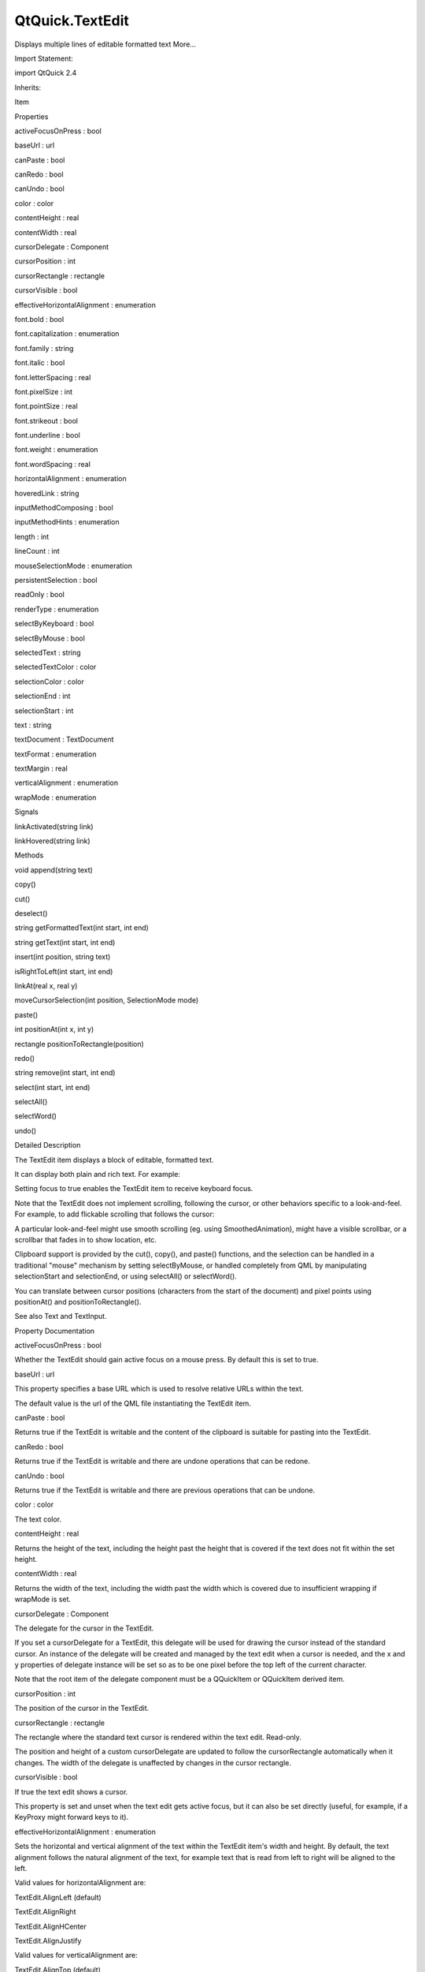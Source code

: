 QtQuick.TextEdit
================

.. raw:: html

   <p>

Displays multiple lines of editable formatted text More...

.. raw:: html

   </p>

.. raw:: html

   <!-- @@@TextEdit -->

.. raw:: html

   <table class="alignedsummary">

.. raw:: html

   <tr>

.. raw:: html

   <td class="memItemLeft rightAlign topAlign">

Import Statement:

.. raw:: html

   </td>

.. raw:: html

   <td class="memItemRight bottomAlign">

import QtQuick 2.4

.. raw:: html

   </td>

.. raw:: html

   </tr>

.. raw:: html

   <tr>

.. raw:: html

   <td class="memItemLeft rightAlign topAlign">

Inherits:

.. raw:: html

   </td>

.. raw:: html

   <td class="memItemRight bottomAlign">

.. raw:: html

   <p>

Item

.. raw:: html

   </p>

.. raw:: html

   </td>

.. raw:: html

   </tr>

.. raw:: html

   </table>

.. raw:: html

   <ul>

.. raw:: html

   </ul>

.. raw:: html

   <h2 id="properties">

Properties

.. raw:: html

   </h2>

.. raw:: html

   <ul>

.. raw:: html

   <li class="fn">

activeFocusOnPress : bool

.. raw:: html

   </li>

.. raw:: html

   <li class="fn">

baseUrl : url

.. raw:: html

   </li>

.. raw:: html

   <li class="fn">

canPaste : bool

.. raw:: html

   </li>

.. raw:: html

   <li class="fn">

canRedo : bool

.. raw:: html

   </li>

.. raw:: html

   <li class="fn">

canUndo : bool

.. raw:: html

   </li>

.. raw:: html

   <li class="fn">

color : color

.. raw:: html

   </li>

.. raw:: html

   <li class="fn">

contentHeight : real

.. raw:: html

   </li>

.. raw:: html

   <li class="fn">

contentWidth : real

.. raw:: html

   </li>

.. raw:: html

   <li class="fn">

cursorDelegate : Component

.. raw:: html

   </li>

.. raw:: html

   <li class="fn">

cursorPosition : int

.. raw:: html

   </li>

.. raw:: html

   <li class="fn">

cursorRectangle : rectangle

.. raw:: html

   </li>

.. raw:: html

   <li class="fn">

cursorVisible : bool

.. raw:: html

   </li>

.. raw:: html

   <li class="fn">

effectiveHorizontalAlignment : enumeration

.. raw:: html

   </li>

.. raw:: html

   <li class="fn">

font.bold : bool

.. raw:: html

   </li>

.. raw:: html

   <li class="fn">

font.capitalization : enumeration

.. raw:: html

   </li>

.. raw:: html

   <li class="fn">

font.family : string

.. raw:: html

   </li>

.. raw:: html

   <li class="fn">

font.italic : bool

.. raw:: html

   </li>

.. raw:: html

   <li class="fn">

font.letterSpacing : real

.. raw:: html

   </li>

.. raw:: html

   <li class="fn">

font.pixelSize : int

.. raw:: html

   </li>

.. raw:: html

   <li class="fn">

font.pointSize : real

.. raw:: html

   </li>

.. raw:: html

   <li class="fn">

font.strikeout : bool

.. raw:: html

   </li>

.. raw:: html

   <li class="fn">

font.underline : bool

.. raw:: html

   </li>

.. raw:: html

   <li class="fn">

font.weight : enumeration

.. raw:: html

   </li>

.. raw:: html

   <li class="fn">

font.wordSpacing : real

.. raw:: html

   </li>

.. raw:: html

   <li class="fn">

horizontalAlignment : enumeration

.. raw:: html

   </li>

.. raw:: html

   <li class="fn">

hoveredLink : string

.. raw:: html

   </li>

.. raw:: html

   <li class="fn">

inputMethodComposing : bool

.. raw:: html

   </li>

.. raw:: html

   <li class="fn">

inputMethodHints : enumeration

.. raw:: html

   </li>

.. raw:: html

   <li class="fn">

length : int

.. raw:: html

   </li>

.. raw:: html

   <li class="fn">

lineCount : int

.. raw:: html

   </li>

.. raw:: html

   <li class="fn">

mouseSelectionMode : enumeration

.. raw:: html

   </li>

.. raw:: html

   <li class="fn">

persistentSelection : bool

.. raw:: html

   </li>

.. raw:: html

   <li class="fn">

readOnly : bool

.. raw:: html

   </li>

.. raw:: html

   <li class="fn">

renderType : enumeration

.. raw:: html

   </li>

.. raw:: html

   <li class="fn">

selectByKeyboard : bool

.. raw:: html

   </li>

.. raw:: html

   <li class="fn">

selectByMouse : bool

.. raw:: html

   </li>

.. raw:: html

   <li class="fn">

selectedText : string

.. raw:: html

   </li>

.. raw:: html

   <li class="fn">

selectedTextColor : color

.. raw:: html

   </li>

.. raw:: html

   <li class="fn">

selectionColor : color

.. raw:: html

   </li>

.. raw:: html

   <li class="fn">

selectionEnd : int

.. raw:: html

   </li>

.. raw:: html

   <li class="fn">

selectionStart : int

.. raw:: html

   </li>

.. raw:: html

   <li class="fn">

text : string

.. raw:: html

   </li>

.. raw:: html

   <li class="fn">

textDocument : TextDocument

.. raw:: html

   </li>

.. raw:: html

   <li class="fn">

textFormat : enumeration

.. raw:: html

   </li>

.. raw:: html

   <li class="fn">

textMargin : real

.. raw:: html

   </li>

.. raw:: html

   <li class="fn">

verticalAlignment : enumeration

.. raw:: html

   </li>

.. raw:: html

   <li class="fn">

wrapMode : enumeration

.. raw:: html

   </li>

.. raw:: html

   </ul>

.. raw:: html

   <h2 id="signals">

Signals

.. raw:: html

   </h2>

.. raw:: html

   <ul>

.. raw:: html

   <li class="fn">

linkActivated(string link)

.. raw:: html

   </li>

.. raw:: html

   <li class="fn">

linkHovered(string link)

.. raw:: html

   </li>

.. raw:: html

   </ul>

.. raw:: html

   <h2 id="methods">

Methods

.. raw:: html

   </h2>

.. raw:: html

   <ul>

.. raw:: html

   <li class="fn">

void append(string text)

.. raw:: html

   </li>

.. raw:: html

   <li class="fn">

copy()

.. raw:: html

   </li>

.. raw:: html

   <li class="fn">

cut()

.. raw:: html

   </li>

.. raw:: html

   <li class="fn">

deselect()

.. raw:: html

   </li>

.. raw:: html

   <li class="fn">

string getFormattedText(int start, int end)

.. raw:: html

   </li>

.. raw:: html

   <li class="fn">

string getText(int start, int end)

.. raw:: html

   </li>

.. raw:: html

   <li class="fn">

insert(int position, string text)

.. raw:: html

   </li>

.. raw:: html

   <li class="fn">

isRightToLeft(int start, int end)

.. raw:: html

   </li>

.. raw:: html

   <li class="fn">

linkAt(real x, real y)

.. raw:: html

   </li>

.. raw:: html

   <li class="fn">

moveCursorSelection(int position, SelectionMode mode)

.. raw:: html

   </li>

.. raw:: html

   <li class="fn">

paste()

.. raw:: html

   </li>

.. raw:: html

   <li class="fn">

int positionAt(int x, int y)

.. raw:: html

   </li>

.. raw:: html

   <li class="fn">

rectangle positionToRectangle(position)

.. raw:: html

   </li>

.. raw:: html

   <li class="fn">

redo()

.. raw:: html

   </li>

.. raw:: html

   <li class="fn">

string remove(int start, int end)

.. raw:: html

   </li>

.. raw:: html

   <li class="fn">

select(int start, int end)

.. raw:: html

   </li>

.. raw:: html

   <li class="fn">

selectAll()

.. raw:: html

   </li>

.. raw:: html

   <li class="fn">

selectWord()

.. raw:: html

   </li>

.. raw:: html

   <li class="fn">

undo()

.. raw:: html

   </li>

.. raw:: html

   </ul>

.. raw:: html

   <!-- $$$TextEdit-description -->

.. raw:: html

   <h2 id="details">

Detailed Description

.. raw:: html

   </h2>

.. raw:: html

   </p>

.. raw:: html

   <p>

The TextEdit item displays a block of editable, formatted text.

.. raw:: html

   </p>

.. raw:: html

   <p>

It can display both plain and rich text. For example:

.. raw:: html

   </p>

.. raw:: html

   <pre class="qml"><span class="type"><a href="index.html">TextEdit</a></span> {
   <span class="name">width</span>: <span class="number">240</span>
   <span class="name">text</span>: <span class="string">&quot;&lt;b&gt;Hello&lt;/b&gt; &lt;i&gt;World!&lt;/i&gt;&quot;</span>
   <span class="name">font</span>.family: <span class="string">&quot;Helvetica&quot;</span>
   <span class="name">font</span>.pointSize: <span class="number">20</span>
   <span class="name">color</span>: <span class="string">&quot;blue&quot;</span>
   <span class="name">focus</span>: <span class="number">true</span>
   }</pre>

.. raw:: html

   <p class="centerAlign">

.. raw:: html

   </p>

.. raw:: html

   <p>

Setting focus to true enables the TextEdit item to receive keyboard
focus.

.. raw:: html

   </p>

.. raw:: html

   <p>

Note that the TextEdit does not implement scrolling, following the
cursor, or other behaviors specific to a look-and-feel. For example, to
add flickable scrolling that follows the cursor:

.. raw:: html

   </p>

.. raw:: html

   <pre class="qml"><span class="type"><a href="QtQuick.Flickable.md">Flickable</a></span> {
   <span class="name">id</span>: <span class="name">flick</span>
   <span class="name">width</span>: <span class="number">300</span>; <span class="name">height</span>: <span class="number">200</span>;
   <span class="name">contentWidth</span>: <span class="name">edit</span>.<span class="name">paintedWidth</span>
   <span class="name">contentHeight</span>: <span class="name">edit</span>.<span class="name">paintedHeight</span>
   <span class="name">clip</span>: <span class="number">true</span>
   <span class="keyword">function</span> <span class="name">ensureVisible</span>(<span class="name">r</span>)
   {
   <span class="keyword">if</span> (<span class="name">contentX</span> <span class="operator">&gt;=</span> <span class="name">r</span>.<span class="name">x</span>)
   <span class="name">contentX</span> <span class="operator">=</span> <span class="name">r</span>.<span class="name">x</span>;
   <span class="keyword">else</span> <span class="keyword">if</span> (<span class="name">contentX</span><span class="operator">+</span><span class="name">width</span> <span class="operator">&lt;=</span> <span class="name">r</span>.<span class="name">x</span><span class="operator">+</span><span class="name">r</span>.<span class="name">width</span>)
   <span class="name">contentX</span> <span class="operator">=</span> <span class="name">r</span>.<span class="name">x</span><span class="operator">+</span><span class="name">r</span>.<span class="name">width</span><span class="operator">-</span><span class="name">width</span>;
   <span class="keyword">if</span> (<span class="name">contentY</span> <span class="operator">&gt;=</span> <span class="name">r</span>.<span class="name">y</span>)
   <span class="name">contentY</span> <span class="operator">=</span> <span class="name">r</span>.<span class="name">y</span>;
   <span class="keyword">else</span> <span class="keyword">if</span> (<span class="name">contentY</span><span class="operator">+</span><span class="name">height</span> <span class="operator">&lt;=</span> <span class="name">r</span>.<span class="name">y</span><span class="operator">+</span><span class="name">r</span>.<span class="name">height</span>)
   <span class="name">contentY</span> <span class="operator">=</span> <span class="name">r</span>.<span class="name">y</span><span class="operator">+</span><span class="name">r</span>.<span class="name">height</span><span class="operator">-</span><span class="name">height</span>;
   }
   <span class="type"><a href="index.html">TextEdit</a></span> {
   <span class="name">id</span>: <span class="name">edit</span>
   <span class="name">width</span>: <span class="name">flick</span>.<span class="name">width</span>
   <span class="name">height</span>: <span class="name">flick</span>.<span class="name">height</span>
   <span class="name">focus</span>: <span class="number">true</span>
   <span class="name">wrapMode</span>: <span class="name">TextEdit</span>.<span class="name">Wrap</span>
   <span class="name">onCursorRectangleChanged</span>: <span class="name">flick</span>.<span class="name">ensureVisible</span>(<span class="name">cursorRectangle</span>)
   }
   }</pre>

.. raw:: html

   <p>

A particular look-and-feel might use smooth scrolling (eg. using
SmoothedAnimation), might have a visible scrollbar, or a scrollbar that
fades in to show location, etc.

.. raw:: html

   </p>

.. raw:: html

   <p>

Clipboard support is provided by the cut(), copy(), and paste()
functions, and the selection can be handled in a traditional "mouse"
mechanism by setting selectByMouse, or handled completely from QML by
manipulating selectionStart and selectionEnd, or using selectAll() or
selectWord().

.. raw:: html

   </p>

.. raw:: html

   <p>

You can translate between cursor positions (characters from the start of
the document) and pixel points using positionAt() and
positionToRectangle().

.. raw:: html

   </p>

.. raw:: html

   <p>

See also Text and TextInput.

.. raw:: html

   </p>

.. raw:: html

   <!-- @@@TextEdit -->

.. raw:: html

   <h2>

Property Documentation

.. raw:: html

   </h2>

.. raw:: html

   <!-- $$$activeFocusOnPress -->

.. raw:: html

   <table class="qmlname">

.. raw:: html

   <tr valign="top" id="activeFocusOnPress-prop">

.. raw:: html

   <td class="tblQmlPropNode">

.. raw:: html

   <p>

activeFocusOnPress : bool

.. raw:: html

   </p>

.. raw:: html

   </td>

.. raw:: html

   </tr>

.. raw:: html

   </table>

.. raw:: html

   <p>

Whether the TextEdit should gain active focus on a mouse press. By
default this is set to true.

.. raw:: html

   </p>

.. raw:: html

   <!-- @@@activeFocusOnPress -->

.. raw:: html

   <table class="qmlname">

.. raw:: html

   <tr valign="top" id="baseUrl-prop">

.. raw:: html

   <td class="tblQmlPropNode">

.. raw:: html

   <p>

baseUrl : url

.. raw:: html

   </p>

.. raw:: html

   </td>

.. raw:: html

   </tr>

.. raw:: html

   </table>

.. raw:: html

   <p>

This property specifies a base URL which is used to resolve relative
URLs within the text.

.. raw:: html

   </p>

.. raw:: html

   <p>

The default value is the url of the QML file instantiating the TextEdit
item.

.. raw:: html

   </p>

.. raw:: html

   <!-- @@@baseUrl -->

.. raw:: html

   <table class="qmlname">

.. raw:: html

   <tr valign="top" id="canPaste-prop">

.. raw:: html

   <td class="tblQmlPropNode">

.. raw:: html

   <p>

canPaste : bool

.. raw:: html

   </p>

.. raw:: html

   </td>

.. raw:: html

   </tr>

.. raw:: html

   </table>

.. raw:: html

   <p>

Returns true if the TextEdit is writable and the content of the
clipboard is suitable for pasting into the TextEdit.

.. raw:: html

   </p>

.. raw:: html

   <!-- @@@canPaste -->

.. raw:: html

   <table class="qmlname">

.. raw:: html

   <tr valign="top" id="canRedo-prop">

.. raw:: html

   <td class="tblQmlPropNode">

.. raw:: html

   <p>

canRedo : bool

.. raw:: html

   </p>

.. raw:: html

   </td>

.. raw:: html

   </tr>

.. raw:: html

   </table>

.. raw:: html

   <p>

Returns true if the TextEdit is writable and there are undone operations
that can be redone.

.. raw:: html

   </p>

.. raw:: html

   <!-- @@@canRedo -->

.. raw:: html

   <table class="qmlname">

.. raw:: html

   <tr valign="top" id="canUndo-prop">

.. raw:: html

   <td class="tblQmlPropNode">

.. raw:: html

   <p>

canUndo : bool

.. raw:: html

   </p>

.. raw:: html

   </td>

.. raw:: html

   </tr>

.. raw:: html

   </table>

.. raw:: html

   <p>

Returns true if the TextEdit is writable and there are previous
operations that can be undone.

.. raw:: html

   </p>

.. raw:: html

   <!-- @@@canUndo -->

.. raw:: html

   <table class="qmlname">

.. raw:: html

   <tr valign="top" id="color-prop">

.. raw:: html

   <td class="tblQmlPropNode">

.. raw:: html

   <p>

color : color

.. raw:: html

   </p>

.. raw:: html

   </td>

.. raw:: html

   </tr>

.. raw:: html

   </table>

.. raw:: html

   <p>

The text color.

.. raw:: html

   </p>

.. raw:: html

   <pre class="qml"><span class="comment">// green text using hexadecimal notation</span>
   <span class="type"><a href="index.html">TextEdit</a></span> { <span class="name">color</span>: <span class="string">&quot;#00FF00&quot;</span> }</pre>

.. raw:: html

   <pre class="qml"><span class="comment">// steelblue text using SVG color name</span>
   <span class="type"><a href="index.html">TextEdit</a></span> { <span class="name">color</span>: <span class="string">&quot;steelblue&quot;</span> }</pre>

.. raw:: html

   <!-- @@@color -->

.. raw:: html

   <table class="qmlname">

.. raw:: html

   <tr valign="top" id="contentHeight-prop">

.. raw:: html

   <td class="tblQmlPropNode">

.. raw:: html

   <p>

contentHeight : real

.. raw:: html

   </p>

.. raw:: html

   </td>

.. raw:: html

   </tr>

.. raw:: html

   </table>

.. raw:: html

   <p>

Returns the height of the text, including the height past the height
that is covered if the text does not fit within the set height.

.. raw:: html

   </p>

.. raw:: html

   <!-- @@@contentHeight -->

.. raw:: html

   <table class="qmlname">

.. raw:: html

   <tr valign="top" id="contentWidth-prop">

.. raw:: html

   <td class="tblQmlPropNode">

.. raw:: html

   <p>

contentWidth : real

.. raw:: html

   </p>

.. raw:: html

   </td>

.. raw:: html

   </tr>

.. raw:: html

   </table>

.. raw:: html

   <p>

Returns the width of the text, including the width past the width which
is covered due to insufficient wrapping if wrapMode is set.

.. raw:: html

   </p>

.. raw:: html

   <!-- @@@contentWidth -->

.. raw:: html

   <table class="qmlname">

.. raw:: html

   <tr valign="top" id="cursorDelegate-prop">

.. raw:: html

   <td class="tblQmlPropNode">

.. raw:: html

   <p>

cursorDelegate : Component

.. raw:: html

   </p>

.. raw:: html

   </td>

.. raw:: html

   </tr>

.. raw:: html

   </table>

.. raw:: html

   <p>

The delegate for the cursor in the TextEdit.

.. raw:: html

   </p>

.. raw:: html

   <p>

If you set a cursorDelegate for a TextEdit, this delegate will be used
for drawing the cursor instead of the standard cursor. An instance of
the delegate will be created and managed by the text edit when a cursor
is needed, and the x and y properties of delegate instance will be set
so as to be one pixel before the top left of the current character.

.. raw:: html

   </p>

.. raw:: html

   <p>

Note that the root item of the delegate component must be a QQuickItem
or QQuickItem derived item.

.. raw:: html

   </p>

.. raw:: html

   <!-- @@@cursorDelegate -->

.. raw:: html

   <table class="qmlname">

.. raw:: html

   <tr valign="top" id="cursorPosition-prop">

.. raw:: html

   <td class="tblQmlPropNode">

.. raw:: html

   <p>

cursorPosition : int

.. raw:: html

   </p>

.. raw:: html

   </td>

.. raw:: html

   </tr>

.. raw:: html

   </table>

.. raw:: html

   <p>

The position of the cursor in the TextEdit.

.. raw:: html

   </p>

.. raw:: html

   <!-- @@@cursorPosition -->

.. raw:: html

   <table class="qmlname">

.. raw:: html

   <tr valign="top" id="cursorRectangle-prop">

.. raw:: html

   <td class="tblQmlPropNode">

.. raw:: html

   <p>

cursorRectangle : rectangle

.. raw:: html

   </p>

.. raw:: html

   </td>

.. raw:: html

   </tr>

.. raw:: html

   </table>

.. raw:: html

   <p>

The rectangle where the standard text cursor is rendered within the text
edit. Read-only.

.. raw:: html

   </p>

.. raw:: html

   <p>

The position and height of a custom cursorDelegate are updated to follow
the cursorRectangle automatically when it changes. The width of the
delegate is unaffected by changes in the cursor rectangle.

.. raw:: html

   </p>

.. raw:: html

   <!-- @@@cursorRectangle -->

.. raw:: html

   <table class="qmlname">

.. raw:: html

   <tr valign="top" id="cursorVisible-prop">

.. raw:: html

   <td class="tblQmlPropNode">

.. raw:: html

   <p>

cursorVisible : bool

.. raw:: html

   </p>

.. raw:: html

   </td>

.. raw:: html

   </tr>

.. raw:: html

   </table>

.. raw:: html

   <p>

If true the text edit shows a cursor.

.. raw:: html

   </p>

.. raw:: html

   <p>

This property is set and unset when the text edit gets active focus, but
it can also be set directly (useful, for example, if a KeyProxy might
forward keys to it).

.. raw:: html

   </p>

.. raw:: html

   <!-- @@@cursorVisible -->

.. raw:: html

   <table class="qmlname">

.. raw:: html

   <tr valign="top" id="effectiveHorizontalAlignment-prop">

.. raw:: html

   <td class="tblQmlPropNode">

.. raw:: html

   <p>

effectiveHorizontalAlignment : enumeration

.. raw:: html

   </p>

.. raw:: html

   </td>

.. raw:: html

   </tr>

.. raw:: html

   </table>

.. raw:: html

   <p>

Sets the horizontal and vertical alignment of the text within the
TextEdit item's width and height. By default, the text alignment follows
the natural alignment of the text, for example text that is read from
left to right will be aligned to the left.

.. raw:: html

   </p>

.. raw:: html

   <p>

Valid values for horizontalAlignment are:

.. raw:: html

   </p>

.. raw:: html

   <ul>

.. raw:: html

   <li>

TextEdit.AlignLeft (default)

.. raw:: html

   </li>

.. raw:: html

   <li>

TextEdit.AlignRight

.. raw:: html

   </li>

.. raw:: html

   <li>

TextEdit.AlignHCenter

.. raw:: html

   </li>

.. raw:: html

   <li>

TextEdit.AlignJustify

.. raw:: html

   </li>

.. raw:: html

   </ul>

.. raw:: html

   <p>

Valid values for verticalAlignment are:

.. raw:: html

   </p>

.. raw:: html

   <ul>

.. raw:: html

   <li>

TextEdit.AlignTop (default)

.. raw:: html

   </li>

.. raw:: html

   <li>

TextEdit.AlignBottom

.. raw:: html

   </li>

.. raw:: html

   <li>

TextEdit.AlignVCenter

.. raw:: html

   </li>

.. raw:: html

   </ul>

.. raw:: html

   <p>

When using the attached property LayoutMirroring::enabled to mirror
application layouts, the horizontal alignment of text will also be
mirrored. However, the property horizontalAlignment will remain
unchanged. To query the effective horizontal alignment of TextEdit, use
the read-only property effectiveHorizontalAlignment.

.. raw:: html

   </p>

.. raw:: html

   <!-- @@@effectiveHorizontalAlignment -->

.. raw:: html

   <table class="qmlname">

.. raw:: html

   <tr valign="top" id="font.bold-prop">

.. raw:: html

   <td class="tblQmlPropNode">

.. raw:: html

   <p>

font.bold : bool

.. raw:: html

   </p>

.. raw:: html

   </td>

.. raw:: html

   </tr>

.. raw:: html

   </table>

.. raw:: html

   <p>

Sets whether the font weight is bold.

.. raw:: html

   </p>

.. raw:: html

   <!-- @@@font.bold -->

.. raw:: html

   <table class="qmlname">

.. raw:: html

   <tr valign="top" id="font.capitalization-prop">

.. raw:: html

   <td class="tblQmlPropNode">

.. raw:: html

   <p>

font.capitalization : enumeration

.. raw:: html

   </p>

.. raw:: html

   </td>

.. raw:: html

   </tr>

.. raw:: html

   </table>

.. raw:: html

   <p>

Sets the capitalization for the text.

.. raw:: html

   </p>

.. raw:: html

   <ul>

.. raw:: html

   <li>

Font.MixedCase - This is the normal text rendering option where no
capitalization change is applied.

.. raw:: html

   </li>

.. raw:: html

   <li>

Font.AllUppercase - This alters the text to be rendered in all uppercase
type.

.. raw:: html

   </li>

.. raw:: html

   <li>

Font.AllLowercase - This alters the text to be rendered in all lowercase
type.

.. raw:: html

   </li>

.. raw:: html

   <li>

Font.SmallCaps - This alters the text to be rendered in small-caps type.

.. raw:: html

   </li>

.. raw:: html

   <li>

Font.Capitalize - This alters the text to be rendered with the first
character of each word as an uppercase character.

.. raw:: html

   </li>

.. raw:: html

   </ul>

.. raw:: html

   <pre class="qml"><span class="type"><a href="index.html">TextEdit</a></span> { <span class="name">text</span>: <span class="string">&quot;Hello&quot;</span>; <span class="name">font</span>.capitalization: <span class="name">Font</span>.<span class="name">AllLowercase</span> }</pre>

.. raw:: html

   <!-- @@@font.capitalization -->

.. raw:: html

   <table class="qmlname">

.. raw:: html

   <tr valign="top" id="font.family-prop">

.. raw:: html

   <td class="tblQmlPropNode">

.. raw:: html

   <p>

font.family : string

.. raw:: html

   </p>

.. raw:: html

   </td>

.. raw:: html

   </tr>

.. raw:: html

   </table>

.. raw:: html

   <p>

Sets the family name of the font.

.. raw:: html

   </p>

.. raw:: html

   <p>

The family name is case insensitive and may optionally include a foundry
name, e.g. "Helvetica [Cronyx]". If the family is available from more
than one foundry and the foundry isn't specified, an arbitrary foundry
is chosen. If the family isn't available a family will be set using the
font matching algorithm.

.. raw:: html

   </p>

.. raw:: html

   <!-- @@@font.family -->

.. raw:: html

   <table class="qmlname">

.. raw:: html

   <tr valign="top" id="font.italic-prop">

.. raw:: html

   <td class="tblQmlPropNode">

.. raw:: html

   <p>

font.italic : bool

.. raw:: html

   </p>

.. raw:: html

   </td>

.. raw:: html

   </tr>

.. raw:: html

   </table>

.. raw:: html

   <p>

Sets whether the font has an italic style.

.. raw:: html

   </p>

.. raw:: html

   <!-- @@@font.italic -->

.. raw:: html

   <table class="qmlname">

.. raw:: html

   <tr valign="top" id="font.letterSpacing-prop">

.. raw:: html

   <td class="tblQmlPropNode">

.. raw:: html

   <p>

font.letterSpacing : real

.. raw:: html

   </p>

.. raw:: html

   </td>

.. raw:: html

   </tr>

.. raw:: html

   </table>

.. raw:: html

   <p>

Sets the letter spacing for the font.

.. raw:: html

   </p>

.. raw:: html

   <p>

Letter spacing changes the default spacing between individual letters in
the font. A positive value increases the letter spacing by the
corresponding pixels; a negative value decreases the spacing.

.. raw:: html

   </p>

.. raw:: html

   <!-- @@@font.letterSpacing -->

.. raw:: html

   <table class="qmlname">

.. raw:: html

   <tr valign="top" id="font.pixelSize-prop">

.. raw:: html

   <td class="tblQmlPropNode">

.. raw:: html

   <p>

font.pixelSize : int

.. raw:: html

   </p>

.. raw:: html

   </td>

.. raw:: html

   </tr>

.. raw:: html

   </table>

.. raw:: html

   <p>

Sets the font size in pixels.

.. raw:: html

   </p>

.. raw:: html

   <p>

Using this function makes the font device dependent. Use
TextEdit::font.pointSize to set the size of the font in a device
independent manner.

.. raw:: html

   </p>

.. raw:: html

   <!-- @@@font.pixelSize -->

.. raw:: html

   <table class="qmlname">

.. raw:: html

   <tr valign="top" id="font.pointSize-prop">

.. raw:: html

   <td class="tblQmlPropNode">

.. raw:: html

   <p>

font.pointSize : real

.. raw:: html

   </p>

.. raw:: html

   </td>

.. raw:: html

   </tr>

.. raw:: html

   </table>

.. raw:: html

   <p>

Sets the font size in points. The point size must be greater than zero.

.. raw:: html

   </p>

.. raw:: html

   <!-- @@@font.pointSize -->

.. raw:: html

   <table class="qmlname">

.. raw:: html

   <tr valign="top" id="font.strikeout-prop">

.. raw:: html

   <td class="tblQmlPropNode">

.. raw:: html

   <p>

font.strikeout : bool

.. raw:: html

   </p>

.. raw:: html

   </td>

.. raw:: html

   </tr>

.. raw:: html

   </table>

.. raw:: html

   <p>

Sets whether the font has a strikeout style.

.. raw:: html

   </p>

.. raw:: html

   <!-- @@@font.strikeout -->

.. raw:: html

   <table class="qmlname">

.. raw:: html

   <tr valign="top" id="font.underline-prop">

.. raw:: html

   <td class="tblQmlPropNode">

.. raw:: html

   <p>

font.underline : bool

.. raw:: html

   </p>

.. raw:: html

   </td>

.. raw:: html

   </tr>

.. raw:: html

   </table>

.. raw:: html

   <p>

Sets whether the text is underlined.

.. raw:: html

   </p>

.. raw:: html

   <!-- @@@font.underline -->

.. raw:: html

   <table class="qmlname">

.. raw:: html

   <tr valign="top" id="font.weight-prop">

.. raw:: html

   <td class="tblQmlPropNode">

.. raw:: html

   <p>

font.weight : enumeration

.. raw:: html

   </p>

.. raw:: html

   </td>

.. raw:: html

   </tr>

.. raw:: html

   </table>

.. raw:: html

   <p>

Sets the font's weight.

.. raw:: html

   </p>

.. raw:: html

   <p>

The weight can be one of:

.. raw:: html

   </p>

.. raw:: html

   <ul>

.. raw:: html

   <li>

Font.Light

.. raw:: html

   </li>

.. raw:: html

   <li>

Font.Normal - the default

.. raw:: html

   </li>

.. raw:: html

   <li>

Font.DemiBold

.. raw:: html

   </li>

.. raw:: html

   <li>

Font.Bold

.. raw:: html

   </li>

.. raw:: html

   <li>

Font.Black

.. raw:: html

   </li>

.. raw:: html

   </ul>

.. raw:: html

   <pre class="qml"><span class="type"><a href="index.html">TextEdit</a></span> { <span class="name">text</span>: <span class="string">&quot;Hello&quot;</span>; <span class="name">font</span>.weight: <span class="name">Font</span>.<span class="name">DemiBold</span> }</pre>

.. raw:: html

   <!-- @@@font.weight -->

.. raw:: html

   <table class="qmlname">

.. raw:: html

   <tr valign="top" id="font.wordSpacing-prop">

.. raw:: html

   <td class="tblQmlPropNode">

.. raw:: html

   <p>

font.wordSpacing : real

.. raw:: html

   </p>

.. raw:: html

   </td>

.. raw:: html

   </tr>

.. raw:: html

   </table>

.. raw:: html

   <p>

Sets the word spacing for the font.

.. raw:: html

   </p>

.. raw:: html

   <p>

Word spacing changes the default spacing between individual words. A
positive value increases the word spacing by a corresponding amount of
pixels, while a negative value decreases the inter-word spacing
accordingly.

.. raw:: html

   </p>

.. raw:: html

   <!-- @@@font.wordSpacing -->

.. raw:: html

   <table class="qmlname">

.. raw:: html

   <tr valign="top" id="horizontalAlignment-prop">

.. raw:: html

   <td class="tblQmlPropNode">

.. raw:: html

   <p>

horizontalAlignment : enumeration

.. raw:: html

   </p>

.. raw:: html

   </td>

.. raw:: html

   </tr>

.. raw:: html

   </table>

.. raw:: html

   <p>

Sets the horizontal and vertical alignment of the text within the
TextEdit item's width and height. By default, the text alignment follows
the natural alignment of the text, for example text that is read from
left to right will be aligned to the left.

.. raw:: html

   </p>

.. raw:: html

   <p>

Valid values for horizontalAlignment are:

.. raw:: html

   </p>

.. raw:: html

   <ul>

.. raw:: html

   <li>

TextEdit.AlignLeft (default)

.. raw:: html

   </li>

.. raw:: html

   <li>

TextEdit.AlignRight

.. raw:: html

   </li>

.. raw:: html

   <li>

TextEdit.AlignHCenter

.. raw:: html

   </li>

.. raw:: html

   <li>

TextEdit.AlignJustify

.. raw:: html

   </li>

.. raw:: html

   </ul>

.. raw:: html

   <p>

Valid values for verticalAlignment are:

.. raw:: html

   </p>

.. raw:: html

   <ul>

.. raw:: html

   <li>

TextEdit.AlignTop (default)

.. raw:: html

   </li>

.. raw:: html

   <li>

TextEdit.AlignBottom

.. raw:: html

   </li>

.. raw:: html

   <li>

TextEdit.AlignVCenter

.. raw:: html

   </li>

.. raw:: html

   </ul>

.. raw:: html

   <p>

When using the attached property LayoutMirroring::enabled to mirror
application layouts, the horizontal alignment of text will also be
mirrored. However, the property horizontalAlignment will remain
unchanged. To query the effective horizontal alignment of TextEdit, use
the read-only property effectiveHorizontalAlignment.

.. raw:: html

   </p>

.. raw:: html

   <!-- @@@horizontalAlignment -->

.. raw:: html

   <table class="qmlname">

.. raw:: html

   <tr valign="top" id="hoveredLink-prop">

.. raw:: html

   <td class="tblQmlPropNode">

.. raw:: html

   <p>

hoveredLink : string

.. raw:: html

   </p>

.. raw:: html

   </td>

.. raw:: html

   </tr>

.. raw:: html

   </table>

.. raw:: html

   <p>

This property contains the link string when the user hovers a link
embedded in the text. The link must be in rich text or HTML format and
the link string provides access to the particular link.

.. raw:: html

   </p>

.. raw:: html

   <p>

This QML property was introduced in Qt 5.2.

.. raw:: html

   </p>

.. raw:: html

   <p>

See also linkHovered and linkAt().

.. raw:: html

   </p>

.. raw:: html

   <!-- @@@hoveredLink -->

.. raw:: html

   <table class="qmlname">

.. raw:: html

   <tr valign="top" id="inputMethodComposing-prop">

.. raw:: html

   <td class="tblQmlPropNode">

.. raw:: html

   <p>

inputMethodComposing : bool

.. raw:: html

   </p>

.. raw:: html

   </td>

.. raw:: html

   </tr>

.. raw:: html

   </table>

.. raw:: html

   <p>

This property holds whether the TextEdit has partial text input from an
input method.

.. raw:: html

   </p>

.. raw:: html

   <p>

While it is composing an input method may rely on mouse or key events
from the TextEdit to edit or commit the partial text. This property can
be used to determine when to disable events handlers that may interfere
with the correct operation of an input method.

.. raw:: html

   </p>

.. raw:: html

   <!-- @@@inputMethodComposing -->

.. raw:: html

   <table class="qmlname">

.. raw:: html

   <tr valign="top" id="inputMethodHints-prop">

.. raw:: html

   <td class="tblQmlPropNode">

.. raw:: html

   <p>

inputMethodHints : enumeration

.. raw:: html

   </p>

.. raw:: html

   </td>

.. raw:: html

   </tr>

.. raw:: html

   </table>

.. raw:: html

   <p>

Provides hints to the input method about the expected content of the
text edit and how it should operate.

.. raw:: html

   </p>

.. raw:: html

   <p>

The value is a bit-wise combination of flags or Qt.ImhNone if no hints
are set.

.. raw:: html

   </p>

.. raw:: html

   <p>

Flags that alter behaviour are:

.. raw:: html

   </p>

.. raw:: html

   <ul>

.. raw:: html

   <li>

Qt.ImhHiddenText - Characters should be hidden, as is typically used
when entering passwords.

.. raw:: html

   </li>

.. raw:: html

   <li>

Qt.ImhSensitiveData - Typed text should not be stored by the active
input method in any persistent storage like predictive user dictionary.

.. raw:: html

   </li>

.. raw:: html

   <li>

Qt.ImhNoAutoUppercase - The input method should not try to automatically
switch to upper case when a sentence ends.

.. raw:: html

   </li>

.. raw:: html

   <li>

Qt.ImhPreferNumbers - Numbers are preferred (but not required).

.. raw:: html

   </li>

.. raw:: html

   <li>

Qt.ImhPreferUppercase - Upper case letters are preferred (but not
required).

.. raw:: html

   </li>

.. raw:: html

   <li>

Qt.ImhPreferLowercase - Lower case letters are preferred (but not
required).

.. raw:: html

   </li>

.. raw:: html

   <li>

Qt.ImhNoPredictiveText - Do not use predictive text (i.e. dictionary
lookup) while typing.

.. raw:: html

   </li>

.. raw:: html

   <li>

Qt.ImhDate - The text editor functions as a date field.

.. raw:: html

   </li>

.. raw:: html

   <li>

Qt.ImhTime - The text editor functions as a time field.

.. raw:: html

   </li>

.. raw:: html

   </ul>

.. raw:: html

   <p>

Flags that restrict input (exclusive flags) are:

.. raw:: html

   </p>

.. raw:: html

   <ul>

.. raw:: html

   <li>

Qt.ImhDigitsOnly - Only digits are allowed.

.. raw:: html

   </li>

.. raw:: html

   <li>

Qt.ImhFormattedNumbersOnly - Only number input is allowed. This includes
decimal point and minus sign.

.. raw:: html

   </li>

.. raw:: html

   <li>

Qt.ImhUppercaseOnly - Only upper case letter input is allowed.

.. raw:: html

   </li>

.. raw:: html

   <li>

Qt.ImhLowercaseOnly - Only lower case letter input is allowed.

.. raw:: html

   </li>

.. raw:: html

   <li>

Qt.ImhDialableCharactersOnly - Only characters suitable for phone
dialing are allowed.

.. raw:: html

   </li>

.. raw:: html

   <li>

Qt.ImhEmailCharactersOnly - Only characters suitable for email addresses
are allowed.

.. raw:: html

   </li>

.. raw:: html

   <li>

Qt.ImhUrlCharactersOnly - Only characters suitable for URLs are allowed.

.. raw:: html

   </li>

.. raw:: html

   </ul>

.. raw:: html

   <p>

Masks:

.. raw:: html

   </p>

.. raw:: html

   <ul>

.. raw:: html

   <li>

Qt.ImhExclusiveInputMask - This mask yields nonzero if any of the
exclusive flags are used.

.. raw:: html

   </li>

.. raw:: html

   </ul>

.. raw:: html

   <!-- @@@inputMethodHints -->

.. raw:: html

   <table class="qmlname">

.. raw:: html

   <tr valign="top" id="length-prop">

.. raw:: html

   <td class="tblQmlPropNode">

.. raw:: html

   <p>

length : int

.. raw:: html

   </p>

.. raw:: html

   </td>

.. raw:: html

   </tr>

.. raw:: html

   </table>

.. raw:: html

   <p>

Returns the total number of plain text characters in the TextEdit item.

.. raw:: html

   </p>

.. raw:: html

   <p>

As this number doesn't include any formatting markup it may not be the
same as the length of the string returned by the text property.

.. raw:: html

   </p>

.. raw:: html

   <p>

This property can be faster than querying the length the text property
as it doesn't require any copying or conversion of the TextEdit's
internal string data.

.. raw:: html

   </p>

.. raw:: html

   <!-- @@@length -->

.. raw:: html

   <table class="qmlname">

.. raw:: html

   <tr valign="top" id="lineCount-prop">

.. raw:: html

   <td class="tblQmlPropNode">

.. raw:: html

   <p>

lineCount : int

.. raw:: html

   </p>

.. raw:: html

   </td>

.. raw:: html

   </tr>

.. raw:: html

   </table>

.. raw:: html

   <p>

Returns the total number of lines in the textEdit item.

.. raw:: html

   </p>

.. raw:: html

   <!-- @@@lineCount -->

.. raw:: html

   <table class="qmlname">

.. raw:: html

   <tr valign="top" id="mouseSelectionMode-prop">

.. raw:: html

   <td class="tblQmlPropNode">

.. raw:: html

   <p>

mouseSelectionMode : enumeration

.. raw:: html

   </p>

.. raw:: html

   </td>

.. raw:: html

   </tr>

.. raw:: html

   </table>

.. raw:: html

   <p>

Specifies how text should be selected using a mouse.

.. raw:: html

   </p>

.. raw:: html

   <ul>

.. raw:: html

   <li>

TextEdit.SelectCharacters - The selection is updated with individual
characters. (Default)

.. raw:: html

   </li>

.. raw:: html

   <li>

TextEdit.SelectWords - The selection is updated with whole words.

.. raw:: html

   </li>

.. raw:: html

   </ul>

.. raw:: html

   <p>

This property only applies when selectByMouse is true.

.. raw:: html

   </p>

.. raw:: html

   <!-- @@@mouseSelectionMode -->

.. raw:: html

   <table class="qmlname">

.. raw:: html

   <tr valign="top" id="persistentSelection-prop">

.. raw:: html

   <td class="tblQmlPropNode">

.. raw:: html

   <p>

persistentSelection : bool

.. raw:: html

   </p>

.. raw:: html

   </td>

.. raw:: html

   </tr>

.. raw:: html

   </table>

.. raw:: html

   <p>

Whether the TextEdit should keep the selection visible when it loses
active focus to another item in the scene. By default this is set to
false.

.. raw:: html

   </p>

.. raw:: html

   <!-- @@@persistentSelection -->

.. raw:: html

   <table class="qmlname">

.. raw:: html

   <tr valign="top" id="readOnly-prop">

.. raw:: html

   <td class="tblQmlPropNode">

.. raw:: html

   <p>

readOnly : bool

.. raw:: html

   </p>

.. raw:: html

   </td>

.. raw:: html

   </tr>

.. raw:: html

   </table>

.. raw:: html

   <p>

Whether the user can interact with the TextEdit item. If this property
is set to true the text cannot be edited by user interaction.

.. raw:: html

   </p>

.. raw:: html

   <p>

By default this property is false.

.. raw:: html

   </p>

.. raw:: html

   <!-- @@@readOnly -->

.. raw:: html

   <table class="qmlname">

.. raw:: html

   <tr valign="top" id="renderType-prop">

.. raw:: html

   <td class="tblQmlPropNode">

.. raw:: html

   <p>

renderType : enumeration

.. raw:: html

   </p>

.. raw:: html

   </td>

.. raw:: html

   </tr>

.. raw:: html

   </table>

.. raw:: html

   <p>

Override the default rendering type for this component.

.. raw:: html

   </p>

.. raw:: html

   <p>

Supported render types are:

.. raw:: html

   </p>

.. raw:: html

   <ul>

.. raw:: html

   <li>

Text.QtRendering - the default

.. raw:: html

   </li>

.. raw:: html

   <li>

Text.NativeRendering

.. raw:: html

   </li>

.. raw:: html

   </ul>

.. raw:: html

   <p>

Select Text.NativeRendering if you prefer text to look native on the
target platform and do not require advanced features such as
transformation of the text. Using such features in combination with the
NativeRendering render type will lend poor and sometimes pixelated
results.

.. raw:: html

   </p>

.. raw:: html

   <!-- @@@renderType -->

.. raw:: html

   <table class="qmlname">

.. raw:: html

   <tr valign="top" id="selectByKeyboard-prop">

.. raw:: html

   <td class="tblQmlPropNode">

.. raw:: html

   <p>

selectByKeyboard : bool

.. raw:: html

   </p>

.. raw:: html

   </td>

.. raw:: html

   </tr>

.. raw:: html

   </table>

.. raw:: html

   <p>

Defaults to true when the editor is editable, and false when read-only.

.. raw:: html

   </p>

.. raw:: html

   <p>

If true, the user can use the keyboard to select text even if the editor
is read-only. If false, the user cannot use the keyboard to select text
even if the editor is editable.

.. raw:: html

   </p>

.. raw:: html

   <p>

This QML property was introduced in Qt 5.1.

.. raw:: html

   </p>

.. raw:: html

   <p>

See also readOnly.

.. raw:: html

   </p>

.. raw:: html

   <!-- @@@selectByKeyboard -->

.. raw:: html

   <table class="qmlname">

.. raw:: html

   <tr valign="top" id="selectByMouse-prop">

.. raw:: html

   <td class="tblQmlPropNode">

.. raw:: html

   <p>

selectByMouse : bool

.. raw:: html

   </p>

.. raw:: html

   </td>

.. raw:: html

   </tr>

.. raw:: html

   </table>

.. raw:: html

   <p>

Defaults to false.

.. raw:: html

   </p>

.. raw:: html

   <p>

If true, the user can use the mouse to select text in some
platform-specific way. Note that for some platforms this may not be an
appropriate interaction (eg. may conflict with how the text needs to
behave inside a Flickable.

.. raw:: html

   </p>

.. raw:: html

   <!-- @@@selectByMouse -->

.. raw:: html

   <table class="qmlname">

.. raw:: html

   <tr valign="top" id="selectedText-prop">

.. raw:: html

   <td class="tblQmlPropNode">

.. raw:: html

   <p>

selectedText : string

.. raw:: html

   </p>

.. raw:: html

   </td>

.. raw:: html

   </tr>

.. raw:: html

   </table>

.. raw:: html

   <p>

This read-only property provides the text currently selected in the text
edit.

.. raw:: html

   </p>

.. raw:: html

   <p>

It is equivalent to the following snippet, but is faster and easier to
use.

.. raw:: html

   </p>

.. raw:: html

   <pre class="cpp"><span class="comment">//myTextEdit is the id of the TextEdit</span>
   myTextEdit<span class="operator">.</span>text<span class="operator">.</span>toString()<span class="operator">.</span>substring(myTextEdit<span class="operator">.</span>selectionStart<span class="operator">,</span>
   myTextEdit<span class="operator">.</span>selectionEnd);</pre>

.. raw:: html

   <!-- @@@selectedText -->

.. raw:: html

   <table class="qmlname">

.. raw:: html

   <tr valign="top" id="selectedTextColor-prop">

.. raw:: html

   <td class="tblQmlPropNode">

.. raw:: html

   <p>

selectedTextColor : color

.. raw:: html

   </p>

.. raw:: html

   </td>

.. raw:: html

   </tr>

.. raw:: html

   </table>

.. raw:: html

   <p>

The selected text color, used in selections.

.. raw:: html

   </p>

.. raw:: html

   <!-- @@@selectedTextColor -->

.. raw:: html

   <table class="qmlname">

.. raw:: html

   <tr valign="top" id="selectionColor-prop">

.. raw:: html

   <td class="tblQmlPropNode">

.. raw:: html

   <p>

selectionColor : color

.. raw:: html

   </p>

.. raw:: html

   </td>

.. raw:: html

   </tr>

.. raw:: html

   </table>

.. raw:: html

   <p>

The text highlight color, used behind selections.

.. raw:: html

   </p>

.. raw:: html

   <!-- @@@selectionColor -->

.. raw:: html

   <table class="qmlname">

.. raw:: html

   <tr valign="top" id="selectionEnd-prop">

.. raw:: html

   <td class="tblQmlPropNode">

.. raw:: html

   <p>

selectionEnd : int

.. raw:: html

   </p>

.. raw:: html

   </td>

.. raw:: html

   </tr>

.. raw:: html

   </table>

.. raw:: html

   <p>

The cursor position after the last character in the current selection.

.. raw:: html

   </p>

.. raw:: html

   <p>

This property is read-only. To change the selection, use
select(start,end), selectAll(), or selectWord().

.. raw:: html

   </p>

.. raw:: html

   <p>

See also selectionStart, cursorPosition, and selectedText.

.. raw:: html

   </p>

.. raw:: html

   <!-- @@@selectionEnd -->

.. raw:: html

   <table class="qmlname">

.. raw:: html

   <tr valign="top" id="selectionStart-prop">

.. raw:: html

   <td class="tblQmlPropNode">

.. raw:: html

   <p>

selectionStart : int

.. raw:: html

   </p>

.. raw:: html

   </td>

.. raw:: html

   </tr>

.. raw:: html

   </table>

.. raw:: html

   <p>

The cursor position before the first character in the current selection.

.. raw:: html

   </p>

.. raw:: html

   <p>

This property is read-only. To change the selection, use
select(start,end), selectAll(), or selectWord().

.. raw:: html

   </p>

.. raw:: html

   <p>

See also selectionEnd, cursorPosition, and selectedText.

.. raw:: html

   </p>

.. raw:: html

   <!-- @@@selectionStart -->

.. raw:: html

   <table class="qmlname">

.. raw:: html

   <tr valign="top" id="text-prop">

.. raw:: html

   <td class="tblQmlPropNode">

.. raw:: html

   <p>

text : string

.. raw:: html

   </p>

.. raw:: html

   </td>

.. raw:: html

   </tr>

.. raw:: html

   </table>

.. raw:: html

   <p>

The text to display. If the text format is AutoText the text edit will
automatically determine whether the text should be treated as rich text.
This determination is made using Qt::mightBeRichText().

.. raw:: html

   </p>

.. raw:: html

   <p>

The text-property is mostly suitable for setting the initial content and
handling modifications to relatively small text content. The append(),
insert() and remove() methods provide more fine-grained control and
remarkably better performance for modifying especially large rich text
content.

.. raw:: html

   </p>

.. raw:: html

   <!-- @@@text -->

.. raw:: html

   <table class="qmlname">

.. raw:: html

   <tr valign="top" id="textDocument-prop">

.. raw:: html

   <td class="tblQmlPropNode">

.. raw:: html

   <p>

textDocument : TextDocument

.. raw:: html

   </p>

.. raw:: html

   </td>

.. raw:: html

   </tr>

.. raw:: html

   </table>

.. raw:: html

   <p>

Returns the QQuickTextDocument of this TextEdit. It can be used to
implement syntax highlighting using QSyntaxHighlighter.

.. raw:: html

   </p>

.. raw:: html

   <p>

This QML property was introduced in Qt 5.1.

.. raw:: html

   </p>

.. raw:: html

   <p>

See also QQuickTextDocument.

.. raw:: html

   </p>

.. raw:: html

   <!-- @@@textDocument -->

.. raw:: html

   <table class="qmlname">

.. raw:: html

   <tr valign="top" id="textFormat-prop">

.. raw:: html

   <td class="tblQmlPropNode">

.. raw:: html

   <p>

textFormat : enumeration

.. raw:: html

   </p>

.. raw:: html

   </td>

.. raw:: html

   </tr>

.. raw:: html

   </table>

.. raw:: html

   <p>

The way the text property should be displayed.

.. raw:: html

   </p>

.. raw:: html

   <ul>

.. raw:: html

   <li>

TextEdit.AutoText

.. raw:: html

   </li>

.. raw:: html

   <li>

TextEdit.PlainText

.. raw:: html

   </li>

.. raw:: html

   <li>

TextEdit.RichText

.. raw:: html

   </li>

.. raw:: html

   </ul>

.. raw:: html

   <p>

The default is TextEdit.PlainText. If the text format is
TextEdit.AutoText the text edit will automatically determine whether the
text should be treated as rich text. This determination is made using
Qt::mightBeRichText().

.. raw:: html

   </p>

.. raw:: html

   <table class="generic">

.. raw:: html

   <tr valign="top">

.. raw:: html

   <td>

.. raw:: html

   <pre class="qml"><span class="type"><a href="QtQuick.Column.md">Column</a></span> {
   <span class="type"><a href="index.html">TextEdit</a></span> {
   <span class="name">font</span>.pointSize: <span class="number">24</span>
   <span class="name">text</span>: <span class="string">&quot;&lt;b&gt;Hello&lt;/b&gt; &lt;i&gt;World!&lt;/i&gt;&quot;</span>
   }
   <span class="type"><a href="index.html">TextEdit</a></span> {
   <span class="name">font</span>.pointSize: <span class="number">24</span>
   <span class="name">textFormat</span>: <span class="name">TextEdit</span>.<span class="name">RichText</span>
   <span class="name">text</span>: <span class="string">&quot;&lt;b&gt;Hello&lt;/b&gt; &lt;i&gt;World!&lt;/i&gt;&quot;</span>
   }
   <span class="type"><a href="index.html">TextEdit</a></span> {
   <span class="name">font</span>.pointSize: <span class="number">24</span>
   <span class="name">textFormat</span>: <span class="name">TextEdit</span>.<span class="name">PlainText</span>
   <span class="name">text</span>: <span class="string">&quot;&lt;b&gt;Hello&lt;/b&gt; &lt;i&gt;World!&lt;/i&gt;&quot;</span>
   }
   }</pre>

.. raw:: html

   </td>

.. raw:: html

   <td>

.. raw:: html

   <p class="centerAlign">

.. raw:: html

   </p>

.. raw:: html

   </td>

.. raw:: html

   </tr>

.. raw:: html

   </table>

.. raw:: html

   <!-- @@@textFormat -->

.. raw:: html

   <table class="qmlname">

.. raw:: html

   <tr valign="top" id="textMargin-prop">

.. raw:: html

   <td class="tblQmlPropNode">

.. raw:: html

   <p>

textMargin : real

.. raw:: html

   </p>

.. raw:: html

   </td>

.. raw:: html

   </tr>

.. raw:: html

   </table>

.. raw:: html

   <p>

The margin, in pixels, around the text in the TextEdit.

.. raw:: html

   </p>

.. raw:: html

   <!-- @@@textMargin -->

.. raw:: html

   <table class="qmlname">

.. raw:: html

   <tr valign="top" id="verticalAlignment-prop">

.. raw:: html

   <td class="tblQmlPropNode">

.. raw:: html

   <p>

verticalAlignment : enumeration

.. raw:: html

   </p>

.. raw:: html

   </td>

.. raw:: html

   </tr>

.. raw:: html

   </table>

.. raw:: html

   <p>

Sets the horizontal and vertical alignment of the text within the
TextEdit item's width and height. By default, the text alignment follows
the natural alignment of the text, for example text that is read from
left to right will be aligned to the left.

.. raw:: html

   </p>

.. raw:: html

   <p>

Valid values for horizontalAlignment are:

.. raw:: html

   </p>

.. raw:: html

   <ul>

.. raw:: html

   <li>

TextEdit.AlignLeft (default)

.. raw:: html

   </li>

.. raw:: html

   <li>

TextEdit.AlignRight

.. raw:: html

   </li>

.. raw:: html

   <li>

TextEdit.AlignHCenter

.. raw:: html

   </li>

.. raw:: html

   <li>

TextEdit.AlignJustify

.. raw:: html

   </li>

.. raw:: html

   </ul>

.. raw:: html

   <p>

Valid values for verticalAlignment are:

.. raw:: html

   </p>

.. raw:: html

   <ul>

.. raw:: html

   <li>

TextEdit.AlignTop (default)

.. raw:: html

   </li>

.. raw:: html

   <li>

TextEdit.AlignBottom

.. raw:: html

   </li>

.. raw:: html

   <li>

TextEdit.AlignVCenter

.. raw:: html

   </li>

.. raw:: html

   </ul>

.. raw:: html

   <p>

When using the attached property LayoutMirroring::enabled to mirror
application layouts, the horizontal alignment of text will also be
mirrored. However, the property horizontalAlignment will remain
unchanged. To query the effective horizontal alignment of TextEdit, use
the read-only property effectiveHorizontalAlignment.

.. raw:: html

   </p>

.. raw:: html

   <!-- @@@verticalAlignment -->

.. raw:: html

   <table class="qmlname">

.. raw:: html

   <tr valign="top" id="wrapMode-prop">

.. raw:: html

   <td class="tblQmlPropNode">

.. raw:: html

   <p>

wrapMode : enumeration

.. raw:: html

   </p>

.. raw:: html

   </td>

.. raw:: html

   </tr>

.. raw:: html

   </table>

.. raw:: html

   <p>

Set this property to wrap the text to the TextEdit item's width. The
text will only wrap if an explicit width has been set.

.. raw:: html

   </p>

.. raw:: html

   <ul>

.. raw:: html

   <li>

TextEdit.NoWrap - no wrapping will be performed. If the text contains
insufficient newlines, then implicitWidth will exceed a set width.

.. raw:: html

   </li>

.. raw:: html

   <li>

TextEdit.WordWrap - wrapping is done on word boundaries only. If a word
is too long, implicitWidth will exceed a set width.

.. raw:: html

   </li>

.. raw:: html

   <li>

TextEdit.WrapAnywhere - wrapping is done at any point on a line, even if
it occurs in the middle of a word.

.. raw:: html

   </li>

.. raw:: html

   <li>

TextEdit.Wrap - if possible, wrapping occurs at a word boundary;
otherwise it will occur at the appropriate point on the line, even in
the middle of a word.

.. raw:: html

   </li>

.. raw:: html

   </ul>

.. raw:: html

   <p>

The default is TextEdit.NoWrap. If you set a width, consider using
TextEdit.Wrap.

.. raw:: html

   </p>

.. raw:: html

   <!-- @@@wrapMode -->

.. raw:: html

   <h2>

Signal Documentation

.. raw:: html

   </h2>

.. raw:: html

   <!-- $$$linkActivated -->

.. raw:: html

   <table class="qmlname">

.. raw:: html

   <tr valign="top" id="linkActivated-signal">

.. raw:: html

   <td class="tblQmlFuncNode">

.. raw:: html

   <p>

linkActivated(string link)

.. raw:: html

   </p>

.. raw:: html

   </td>

.. raw:: html

   </tr>

.. raw:: html

   </table>

.. raw:: html

   <p>

This signal is emitted when the user clicks on a link embedded in the
text. The link must be in rich text or HTML format and the link string
provides access to the particular link.

.. raw:: html

   </p>

.. raw:: html

   <p>

The corresponding handler is onLinkActivated.

.. raw:: html

   </p>

.. raw:: html

   <!-- @@@linkActivated -->

.. raw:: html

   <table class="qmlname">

.. raw:: html

   <tr valign="top" id="linkHovered-signal">

.. raw:: html

   <td class="tblQmlFuncNode">

.. raw:: html

   <p>

linkHovered(string link)

.. raw:: html

   </p>

.. raw:: html

   </td>

.. raw:: html

   </tr>

.. raw:: html

   </table>

.. raw:: html

   <p>

This signal is emitted when the user hovers a link embedded in the text.
The link must be in rich text or HTML format and the link string
provides access to the particular link.

.. raw:: html

   </p>

.. raw:: html

   <p>

The corresponding handler is onLinkHovered.

.. raw:: html

   </p>

.. raw:: html

   <p>

This QML signal was introduced in Qt 5.2.

.. raw:: html

   </p>

.. raw:: html

   <p>

See also hoveredLink and linkAt().

.. raw:: html

   </p>

.. raw:: html

   <!-- @@@linkHovered -->

.. raw:: html

   <h2>

Method Documentation

.. raw:: html

   </h2>

.. raw:: html

   <!-- $$$append -->

.. raw:: html

   <table class="qmlname">

.. raw:: html

   <tr valign="top" id="append-method">

.. raw:: html

   <td class="tblQmlFuncNode">

.. raw:: html

   <p>

void append(string text)

.. raw:: html

   </p>

.. raw:: html

   </td>

.. raw:: html

   </tr>

.. raw:: html

   </table>

.. raw:: html

   <p>

Appends a new paragraph with text to the end of the TextEdit.

.. raw:: html

   </p>

.. raw:: html

   <p>

In order to append without inserting a new paragraph, call
myTextEdit.insert(myTextEdit.length, text) instead.

.. raw:: html

   </p>

.. raw:: html

   <p>

This QML method was introduced in Qt 5.2.

.. raw:: html

   </p>

.. raw:: html

   <!-- @@@append -->

.. raw:: html

   <table class="qmlname">

.. raw:: html

   <tr valign="top" id="copy-method">

.. raw:: html

   <td class="tblQmlFuncNode">

.. raw:: html

   <p>

copy()

.. raw:: html

   </p>

.. raw:: html

   </td>

.. raw:: html

   </tr>

.. raw:: html

   </table>

.. raw:: html

   <p>

Copies the currently selected text to the system clipboard.

.. raw:: html

   </p>

.. raw:: html

   <!-- @@@copy -->

.. raw:: html

   <table class="qmlname">

.. raw:: html

   <tr valign="top" id="cut-method">

.. raw:: html

   <td class="tblQmlFuncNode">

.. raw:: html

   <p>

cut()

.. raw:: html

   </p>

.. raw:: html

   </td>

.. raw:: html

   </tr>

.. raw:: html

   </table>

.. raw:: html

   <p>

Moves the currently selected text to the system clipboard.

.. raw:: html

   </p>

.. raw:: html

   <!-- @@@cut -->

.. raw:: html

   <table class="qmlname">

.. raw:: html

   <tr valign="top" id="deselect-method">

.. raw:: html

   <td class="tblQmlFuncNode">

.. raw:: html

   <p>

deselect()

.. raw:: html

   </p>

.. raw:: html

   </td>

.. raw:: html

   </tr>

.. raw:: html

   </table>

.. raw:: html

   <p>

Removes active text selection.

.. raw:: html

   </p>

.. raw:: html

   <!-- @@@deselect -->

.. raw:: html

   <table class="qmlname">

.. raw:: html

   <tr valign="top" id="getFormattedText-method">

.. raw:: html

   <td class="tblQmlFuncNode">

.. raw:: html

   <p>

string getFormattedText(int start, int end)

.. raw:: html

   </p>

.. raw:: html

   </td>

.. raw:: html

   </tr>

.. raw:: html

   </table>

.. raw:: html

   <p>

Returns the section of text that is between the start and end positions.

.. raw:: html

   </p>

.. raw:: html

   <p>

The returned text will be formatted according the textFormat property.

.. raw:: html

   </p>

.. raw:: html

   <!-- @@@getFormattedText -->

.. raw:: html

   <table class="qmlname">

.. raw:: html

   <tr valign="top" id="getText-method">

.. raw:: html

   <td class="tblQmlFuncNode">

.. raw:: html

   <p>

string getText(int start, int end)

.. raw:: html

   </p>

.. raw:: html

   </td>

.. raw:: html

   </tr>

.. raw:: html

   </table>

.. raw:: html

   <p>

Returns the section of text that is between the start and end positions.

.. raw:: html

   </p>

.. raw:: html

   <p>

The returned text does not include any rich text formatting.

.. raw:: html

   </p>

.. raw:: html

   <!-- @@@getText -->

.. raw:: html

   <table class="qmlname">

.. raw:: html

   <tr valign="top" id="insert-method">

.. raw:: html

   <td class="tblQmlFuncNode">

.. raw:: html

   <p>

insert(int position, string text)

.. raw:: html

   </p>

.. raw:: html

   </td>

.. raw:: html

   </tr>

.. raw:: html

   </table>

.. raw:: html

   <p>

Inserts text into the TextEdit at position.

.. raw:: html

   </p>

.. raw:: html

   <!-- @@@insert -->

.. raw:: html

   <table class="qmlname">

.. raw:: html

   <tr valign="top" id="isRightToLeft-method">

.. raw:: html

   <td class="tblQmlFuncNode">

.. raw:: html

   <p>

isRightToLeft(int start, int end)

.. raw:: html

   </p>

.. raw:: html

   </td>

.. raw:: html

   </tr>

.. raw:: html

   </table>

.. raw:: html

   <p>

Returns true if the natural reading direction of the editor text found
between positions start and end is right to left.

.. raw:: html

   </p>

.. raw:: html

   <!-- @@@isRightToLeft -->

.. raw:: html

   <table class="qmlname">

.. raw:: html

   <tr valign="top" id="linkAt-method">

.. raw:: html

   <td class="tblQmlFuncNode">

.. raw:: html

   <p>

linkAt(real x, real y)

.. raw:: html

   </p>

.. raw:: html

   </td>

.. raw:: html

   </tr>

.. raw:: html

   </table>

.. raw:: html

   <p>

Returns the link string at point x, y in content coordinates, or an
empty string if no link exists at that point.

.. raw:: html

   </p>

.. raw:: html

   <p>

This QML method was introduced in Qt 5.3.

.. raw:: html

   </p>

.. raw:: html

   <p>

See also hoveredLink.

.. raw:: html

   </p>

.. raw:: html

   <!-- @@@linkAt -->

.. raw:: html

   <table class="qmlname">

.. raw:: html

   <tr valign="top" id="moveCursorSelection-method">

.. raw:: html

   <td class="tblQmlFuncNode">

.. raw:: html

   <p>

moveCursorSelection(int position, SelectionMode mode =
TextEdit.SelectCharacters)

.. raw:: html

   </p>

.. raw:: html

   </td>

.. raw:: html

   </tr>

.. raw:: html

   </table>

.. raw:: html

   <p>

Moves the cursor to position and updates the selection according to the
optional mode parameter. (To only move the cursor, set the
cursorPosition property.)

.. raw:: html

   </p>

.. raw:: html

   <p>

When this method is called it additionally sets either the
selectionStart or the selectionEnd (whichever was at the previous cursor
position) to the specified position. This allows you to easily extend
and contract the selected text range.

.. raw:: html

   </p>

.. raw:: html

   <p>

The selection mode specifies whether the selection is updated on a per
character or a per word basis. If not specified the selection mode will
default to TextEdit.SelectCharacters.

.. raw:: html

   </p>

.. raw:: html

   <ul>

.. raw:: html

   <li>

TextEdit.SelectCharacters - Sets either the selectionStart or
selectionEnd (whichever was at the previous cursor position) to the
specified position.

.. raw:: html

   </li>

.. raw:: html

   <li>

TextEdit.SelectWords - Sets the selectionStart and selectionEnd to
include all words between the specified position and the previous cursor
position. Words partially in the range are included.

.. raw:: html

   </li>

.. raw:: html

   </ul>

.. raw:: html

   <p>

For example, take this sequence of calls:

.. raw:: html

   </p>

.. raw:: html

   <pre class="cpp">cursorPosition <span class="operator">=</span> <span class="number">5</span>
   moveCursorSelection(<span class="number">9</span><span class="operator">,</span> TextEdit<span class="operator">.</span>SelectCharacters)
   moveCursorSelection(<span class="number">7</span><span class="operator">,</span> TextEdit<span class="operator">.</span>SelectCharacters)</pre>

.. raw:: html

   <p>

This moves the cursor to position 5, extend the selection end from 5 to
9 and then retract the selection end from 9 to 7, leaving the text from
position 5 to 7 selected (the 6th and 7th characters).

.. raw:: html

   </p>

.. raw:: html

   <p>

The same sequence with TextEdit.SelectWords will extend the selection
start to a word boundary before or on position 5 and extend the
selection end to a word boundary on or past position 9.

.. raw:: html

   </p>

.. raw:: html

   <!-- @@@moveCursorSelection -->

.. raw:: html

   <table class="qmlname">

.. raw:: html

   <tr valign="top" id="paste-method">

.. raw:: html

   <td class="tblQmlFuncNode">

.. raw:: html

   <p>

paste()

.. raw:: html

   </p>

.. raw:: html

   </td>

.. raw:: html

   </tr>

.. raw:: html

   </table>

.. raw:: html

   <p>

Replaces the currently selected text by the contents of the system
clipboard.

.. raw:: html

   </p>

.. raw:: html

   <!-- @@@paste -->

.. raw:: html

   <table class="qmlname">

.. raw:: html

   <tr valign="top" id="positionAt-method">

.. raw:: html

   <td class="tblQmlFuncNode">

.. raw:: html

   <p>

int positionAt(int x, int y)

.. raw:: html

   </p>

.. raw:: html

   </td>

.. raw:: html

   </tr>

.. raw:: html

   </table>

.. raw:: html

   <p>

Returns the text position closest to pixel position (x, y).

.. raw:: html

   </p>

.. raw:: html

   <p>

Position 0 is before the first character, position 1 is after the first
character but before the second, and so on until position text.length,
which is after all characters.

.. raw:: html

   </p>

.. raw:: html

   <!-- @@@positionAt -->

.. raw:: html

   <table class="qmlname">

.. raw:: html

   <tr valign="top" id="positionToRectangle-method">

.. raw:: html

   <td class="tblQmlFuncNode">

.. raw:: html

   <p>

rectangle positionToRectangle(position)

.. raw:: html

   </p>

.. raw:: html

   </td>

.. raw:: html

   </tr>

.. raw:: html

   </table>

.. raw:: html

   <p>

Returns the rectangle at the given position in the text. The x, y, and
height properties correspond to the cursor that would describe that
position.

.. raw:: html

   </p>

.. raw:: html

   <!-- @@@positionToRectangle -->

.. raw:: html

   <table class="qmlname">

.. raw:: html

   <tr valign="top" id="redo-method">

.. raw:: html

   <td class="tblQmlFuncNode">

.. raw:: html

   <p>

redo()

.. raw:: html

   </p>

.. raw:: html

   </td>

.. raw:: html

   </tr>

.. raw:: html

   </table>

.. raw:: html

   <p>

Redoes the last operation if redo is available.

.. raw:: html

   </p>

.. raw:: html

   <!-- @@@redo -->

.. raw:: html

   <table class="qmlname">

.. raw:: html

   <tr valign="top" id="remove-method">

.. raw:: html

   <td class="tblQmlFuncNode">

.. raw:: html

   <p>

string remove(int start, int end)

.. raw:: html

   </p>

.. raw:: html

   </td>

.. raw:: html

   </tr>

.. raw:: html

   </table>

.. raw:: html

   <p>

Removes the section of text that is between the start and end positions
from the TextEdit.

.. raw:: html

   </p>

.. raw:: html

   <!-- @@@remove -->

.. raw:: html

   <table class="qmlname">

.. raw:: html

   <tr valign="top" id="select-method">

.. raw:: html

   <td class="tblQmlFuncNode">

.. raw:: html

   <p>

select(int start, int end)

.. raw:: html

   </p>

.. raw:: html

   </td>

.. raw:: html

   </tr>

.. raw:: html

   </table>

.. raw:: html

   <p>

Causes the text from start to end to be selected.

.. raw:: html

   </p>

.. raw:: html

   <p>

If either start or end is out of range, the selection is not changed.

.. raw:: html

   </p>

.. raw:: html

   <p>

After calling this, selectionStart will become the lesser and
selectionEnd will become the greater (regardless of the order passed to
this method).

.. raw:: html

   </p>

.. raw:: html

   <p>

See also selectionStart and selectionEnd.

.. raw:: html

   </p>

.. raw:: html

   <!-- @@@select -->

.. raw:: html

   <table class="qmlname">

.. raw:: html

   <tr valign="top" id="selectAll-method">

.. raw:: html

   <td class="tblQmlFuncNode">

.. raw:: html

   <p>

selectAll()

.. raw:: html

   </p>

.. raw:: html

   </td>

.. raw:: html

   </tr>

.. raw:: html

   </table>

.. raw:: html

   <p>

Causes all text to be selected.

.. raw:: html

   </p>

.. raw:: html

   <!-- @@@selectAll -->

.. raw:: html

   <table class="qmlname">

.. raw:: html

   <tr valign="top" id="selectWord-method">

.. raw:: html

   <td class="tblQmlFuncNode">

.. raw:: html

   <p>

selectWord()

.. raw:: html

   </p>

.. raw:: html

   </td>

.. raw:: html

   </tr>

.. raw:: html

   </table>

.. raw:: html

   <p>

Causes the word closest to the current cursor position to be selected.

.. raw:: html

   </p>

.. raw:: html

   <!-- @@@selectWord -->

.. raw:: html

   <table class="qmlname">

.. raw:: html

   <tr valign="top" id="undo-method">

.. raw:: html

   <td class="tblQmlFuncNode">

.. raw:: html

   <p>

undo()

.. raw:: html

   </p>

.. raw:: html

   </td>

.. raw:: html

   </tr>

.. raw:: html

   </table>

.. raw:: html

   <p>

Undoes the last operation if undo is available. Deselects any current
selection, and updates the selection start to the current cursor
position.

.. raw:: html

   </p>

.. raw:: html

   <!-- @@@undo -->


